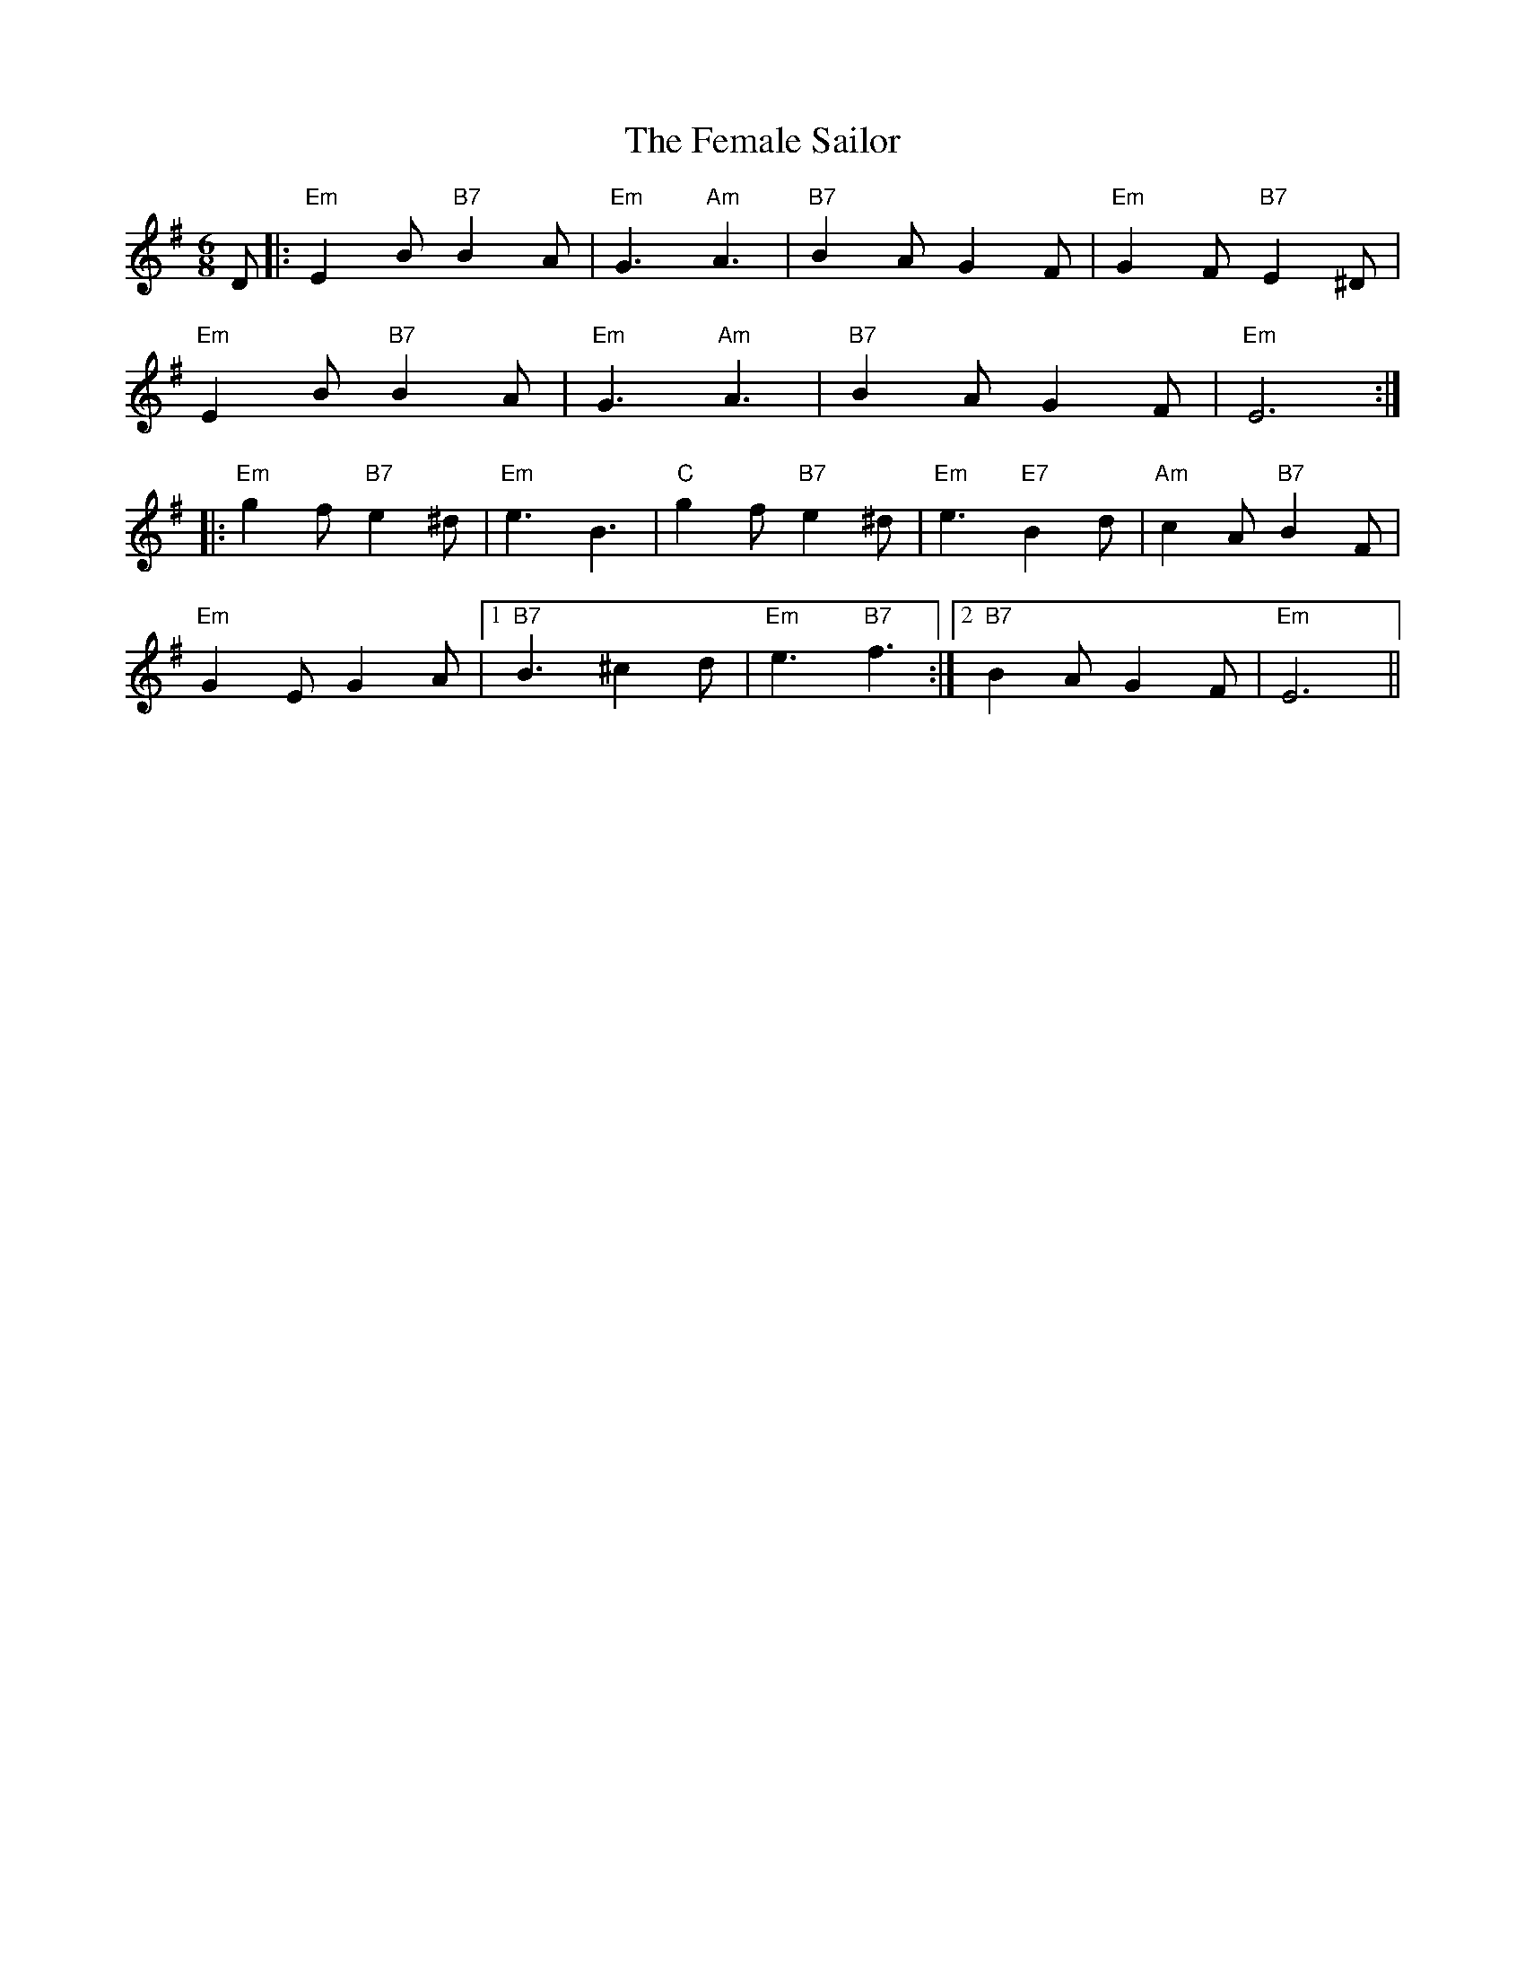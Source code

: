 X: 12842
T: Female Sailor, The
R: jig
M: 6/8
K: Eminor
D|:"Em"E2B "B7"B2A|"Em"G3 "Am"A3|"B7"B2A G2F|"Em"G2F "B7"E2^D|
"Em"E2B "B7"B2A|"Em"G3 "Am"A3|"B7"B2A G2F|"Em"E6:|
|:"Em"g2f "B7"e2^d|"Em"e3 B3|"C"g2f "B7"e2^d|"Em"e3 "E7"B2d|"Am"c2A "B7"B2F|
"Em"G2E G2A|1 "B7"B3 ^c2d|"Em"e3 "B7"f3:|2 "B7"B2A G2F|"Em"E6||

